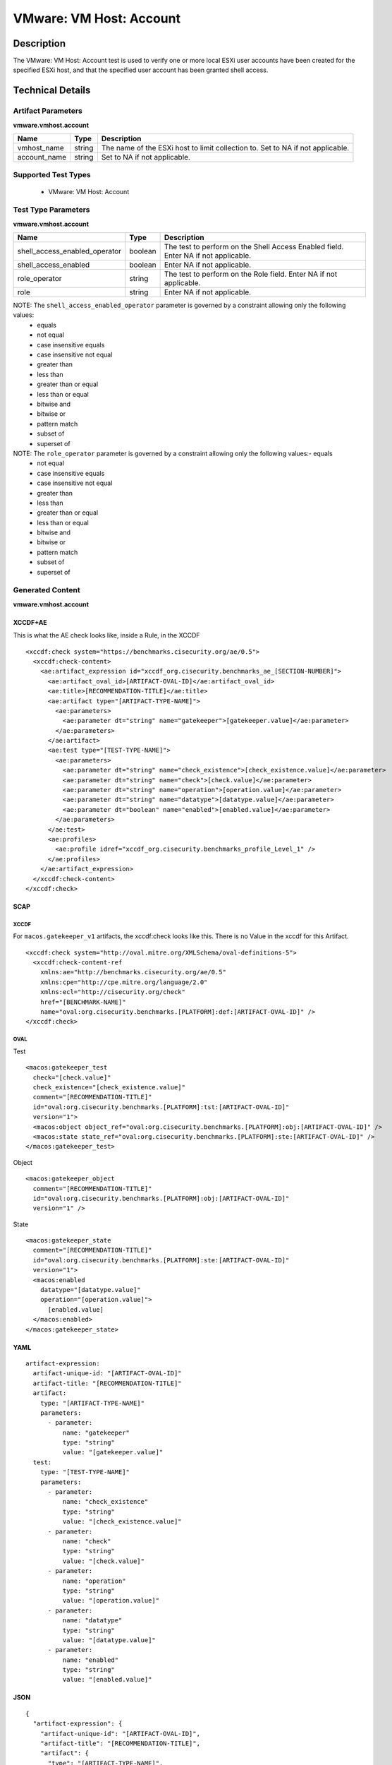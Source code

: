VMware: VM Host: Account
========================

Description
-----------

The VMware: VM Host: Account test is used to verify one or more local ESXi user accounts have been created for the specified ESXi host, and that the specified user account has been granted shell access.

Technical Details
-----------------

Artifact Parameters
~~~~~~~~~~~~~~~~~~~

**vmware.vmhost.account**

+-------------------------------------+---------+----------------------------+
| Name                                | Type    | Description                |
+=====================================+=========+============================+
| vmhost_name                         | string  | The name of the ESXi host  |
|                                     |         | to limit collection to.    |
|                                     |         | Set to NA if not           |
|                                     |         | applicable.                |
+-------------------------------------+---------+----------------------------+
| account_name                        | string  | Set to NA if not           |
|                                     |         | applicable.                |
+-------------------------------------+---------+----------------------------+

Supported Test Types
~~~~~~~~~~~~~~~~~~~~

  - VMware: VM Host: Account

Test Type Parameters
~~~~~~~~~~~~~~~~~~~~

**vmware.vmhost.account**

+-------------------------------------+---------+----------------------------+
| Name                                | Type    | Description                |
+=====================================+=========+============================+
| shell_access_enabled_operator       | boolean | The test to perform on the |
|                                     |         | Shell Access Enabled       |
|                                     |         | field. Enter NA if not     |
|                                     |         | applicable.                |
+-------------------------------------+---------+----------------------------+
| shell_access_enabled                | boolean | Enter NA if not            |
|                                     |         | applicable.                |
+-------------------------------------+---------+----------------------------+
| role_operator                       | string  | The test to perform on the |
|                                     |         | Role field. Enter NA if    |
|                                     |         | not applicable.            |
+-------------------------------------+---------+----------------------------+
| role                                | string  | Enter NA if not            |
|                                     |         | applicable.                |
+-------------------------------------+---------+----------------------------+

NOTE: The ``shell_access_enabled_operator`` parameter is governed by a constraint allowing only the following values:
  - equals
  - not equal 
  - case insensitive equals
  - case insensitive not equal
  - greater than 
  - less than
  - greater than or equal
  - less than or equal
  - bitwise and 
  - bitwise or
  - pattern match
  - subset of
  - superset of

NOTE: The ``role_operator`` parameter is governed by a constraint allowing only the following values:- equals
  - not equal
  - case insensitive equals
  - case insensitive not equal
  - greater than
  - less than
  - greater than or equal
  - less than or equal
  - bitwise and
  - bitwise or
  - pattern match
  - subset of
  - superset of

Generated Content
~~~~~~~~~~~~~~~~~

**vmware.vmhost.account**

XCCDF+AE
^^^^^^^^

This is what the AE check looks like, inside a Rule, in the XCCDF

::

  <xccdf:check system="https://benchmarks.cisecurity.org/ae/0.5">
    <xccdf:check-content>
      <ae:artifact_expression id="xccdf_org.cisecurity.benchmarks_ae_[SECTION-NUMBER]">
        <ae:artifact_oval_id>[ARTIFACT-OVAL-ID]</ae:artifact_oval_id>
        <ae:title>[RECOMMENDATION-TITLE]</ae:title>
        <ae:artifact type="[ARTIFACT-TYPE-NAME]">
          <ae:parameters>
            <ae:parameter dt="string" name="gatekeeper">[gatekeeper.value]</ae:parameter>
          </ae:parameters>
        </ae:artifact>
        <ae:test type="[TEST-TYPE-NAME]">
          <ae:parameters>
            <ae:parameter dt="string" name="check_existence">[check_existence.value]</ae:parameter>
            <ae:parameter dt="string" name="check">[check.value]</ae:parameter>
            <ae:parameter dt="string" name="operation">[operation.value]</ae:parameter>
            <ae:parameter dt="string" name="datatype">[datatype.value]</ae:parameter>
            <ae:parameter dt="boolean" name="enabled">[enabled.value]</ae:parameter>
          </ae:parameters>
        </ae:test>
        <ae:profiles>
          <ae:profile idref="xccdf_org.cisecurity.benchmarks_profile_Level_1" />
        </ae:profiles>
      </ae:artifact_expression>
    </xccdf:check-content>
  </xccdf:check>

SCAP
^^^^

XCCDF
'''''

For ``macos.gatekeeper_v1`` artifacts, the xccdf:check looks like this. There is no Value in the xccdf for this Artifact.

::

  <xccdf:check system="http://oval.mitre.org/XMLSchema/oval-definitions-5">
    <xccdf:check-content-ref 
      xmlns:ae="http://benchmarks.cisecurity.org/ae/0.5"
      xmlns:cpe="http://cpe.mitre.org/language/2.0"
      xmlns:ecl="http://cisecurity.org/check"
      href="[BENCHMARK-NAME]"
      name="oval:org.cisecurity.benchmarks.[PLATFORM]:def:[ARTIFACT-OVAL-ID]" />
  </xccdf:check>

OVAL
''''

Test

::

  <macos:gatekeeper_test 
    check="[check.value]"
    check_existence="[check_existence.value]"
    comment="[RECOMMENDATION-TITLE]"
    id="oval:org.cisecurity.benchmarks.[PLATFORM]:tst:[ARTIFACT-OVAL-ID]"
    version="1">
    <macos:object object_ref="oval:org.cisecurity.benchmarks.[PLATFORM]:obj:[ARTIFACT-OVAL-ID]" />
    <macos:state state_ref="oval:org.cisecurity.benchmarks.[PLATFORM]:ste:[ARTIFACT-OVAL-ID]" />
  </macos:gatekeeper_test>

Object

::

  <macos:gatekeeper_object 
    comment="[RECOMMENDATION-TITLE]"
    id="oval:org.cisecurity.benchmarks.[PLATFORM]:obj:[ARTIFACT-OVAL-ID]"
    version="1" />
   

State

::

  <macos:gatekeeper_state 
    comment="[RECOMMENDATION-TITLE]"
    id="oval:org.cisecurity.benchmarks.[PLATFORM]:ste:[ARTIFACT-OVAL-ID]"
    version="1">
    <macos:enabled 
      datatype="[datatype.value]"
      operation="[operation.value]">
        [enabled.value]
    </macos:enabled>
  </macos:gatekeeper_state>  

YAML
^^^^

::

  artifact-expression:
    artifact-unique-id: "[ARTIFACT-OVAL-ID]"
    artifact-title: "[RECOMMENDATION-TITLE]"
    artifact:
      type: "[ARTIFACT-TYPE-NAME]"
      parameters:
        - parameter: 
            name: "gatekeeper"
            type: "string"
            value: "[gatekeeper.value]"
    test:
      type: "[TEST-TYPE-NAME]"
      parameters:
        - parameter:
            name: "check_existence"
            type: "string"
            value: "[check_existence.value]"
        - parameter: 
            name: "check"
            type: "string"
            value: "[check.value]"
        - parameter:
            name: "operation"
            type: "string"
            value: "[operation.value]"
        - parameter: 
            name: "datatype"
            type: "string"
            value: "[datatype.value]"
        - parameter: 
            name: "enabled"
            type: "string"
            value: "[enabled.value]"

JSON
^^^^

::

  {
    "artifact-expression": {
      "artifact-unique-id": "[ARTIFACT-OVAL-ID]",
      "artifact-title": "[RECOMMENDATION-TITLE]",
      "artifact": {
        "type": "[ARTIFACT-TYPE-NAME]",
        "parameters": [
          {
            "parameter": {
              "name": "gatekeeper",
              "type": "string",
              "value": "[gatekeeper.value]"
            }
          }
        ]
      },
      "test": {
        "type": "[TEST-TYPE-NAME]",
        "parameters": [
          {
            "parameter": {
              "name": "check_existence",
              "type": "string",
              "value": "[check_existence.value]"
            }
          },
          {
            "parameter": {
              "name": "check",
              "type": "string",
              "value": "[check.value]"
            }
          },
          {
            "parameter": {
              "name": "operation",
              "type": "string",
              "value": "[operation.value]"
            }
          },
          {
            "parameter": {
              "name": "datetype",
              "type": "string",
              "value": "[datatype.value]"
            }
          },
          {
            "parameter": {
              "name": "enabled",
              "type": "string",
              "value": "[enabled.value]"
            }
          }
        ]
      }
    }
  }
